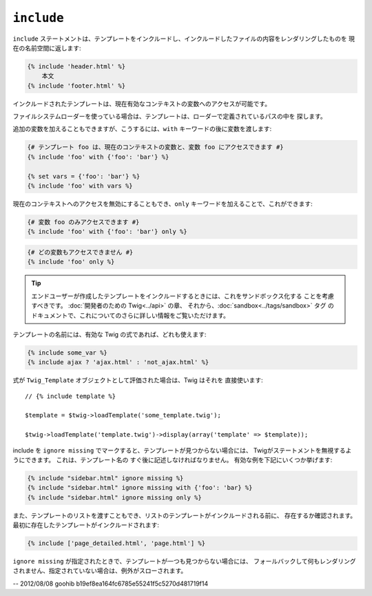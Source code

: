``include``
===========

``include`` ステートメントは、テンプレートをインクルードし、インクルードしたファイルの内容をレンダリングしたものを
現在の名前空間に返します:

.. code-block:: jinja

    {% include 'header.html' %}
        本文
    {% include 'footer.html' %}

インクルードされたテンプレートは、現在有効なコンテキストの変数へのアクセスが可能です。

ファイルシステムローダーを使っている場合は、テンプレートは、ローダーで定義されているパスの中を
探します。

追加の変数を加えることもできますが、こうするには、``with`` キーワードの後に変数を渡します:

.. code-block:: jinja

    {# テンプレート foo は、現在のコンテキストの変数と、変数 foo にアクセスできます #}
    {% include 'foo' with {'foo': 'bar'} %}

    {% set vars = {'foo': 'bar'} %}
    {% include 'foo' with vars %}

現在のコンテキストへのアクセスを無効にすることもでき、``only`` キーワードを加えることで、これができます:

.. code-block:: jinja

    {# 変数 foo のみアクセスできます #}
    {% include 'foo' with {'foo': 'bar'} only %}

.. code-block:: jinja

    {# どの変数もアクセスできません #}
    {% include 'foo' only %}

.. tip::

    エンドユーザーが作成したテンプレートをインクルードするときには、これをサンドボックス化する
    ことを考慮すべきです。 :doc:`開発者のための Twig<../api>` の章、
    それから、:doc:`sandbox<../tags/sandbox>` タグ のドキュメントで、これについてのさらに詳しい情報をご覧いただけます。

テンプレートの名前には、有効な Twig の式であれば、どれも使えます:

.. code-block:: jinja

    {% include some_var %}
    {% include ajax ? 'ajax.html' : 'not_ajax.html' %}

式が ``Twig_Template`` オブジェクトとして評価された場合は、Twig はそれを
直接使います::

    // {% include template %}

    $template = $twig->loadTemplate('some_template.twig');

    $twig->loadTemplate('template.twig')->display(array('template' => $template));

.. versionadded:: 1.2
    ``ignore missing`` の機能は、Twig 1.2から追加されています。

include を ``ignore missing`` でマークすると、テンプレートが見つからない場合には、
Twigがステートメントを無視するようにできます。 これは、テンプレート名の
すぐ後に記述しなければなりません。 有効な例を下記にいくつか挙げます:

.. code-block:: jinja

    {% include "sidebar.html" ignore missing %}
    {% include "sidebar.html" ignore missing with {'foo': 'bar} %}
    {% include "sidebar.html" ignore missing only %}

.. versionadded:: 1.2
    Twig 1.2 よりテンプレートの配列を渡すことが可能になっています。

また、テンプレートのリストを渡すこともでき、リストのテンプレートがインクルードされる前に、
存在するか確認されます。 最初に存在したテンプレートがインクルードされます:

.. code-block:: jinja

    {% include ['page_detailed.html', 'page.html'] %}

``ignore missing`` が指定されたときで、テンプレートが一つも見つからない場合には、
フォールバックして何もレンダリングされません、指定されていない場合は、例外がスローされます。

-- 2012/08/08 goohib b19ef8ea164fc6785e55241f5c5270d481719f14
